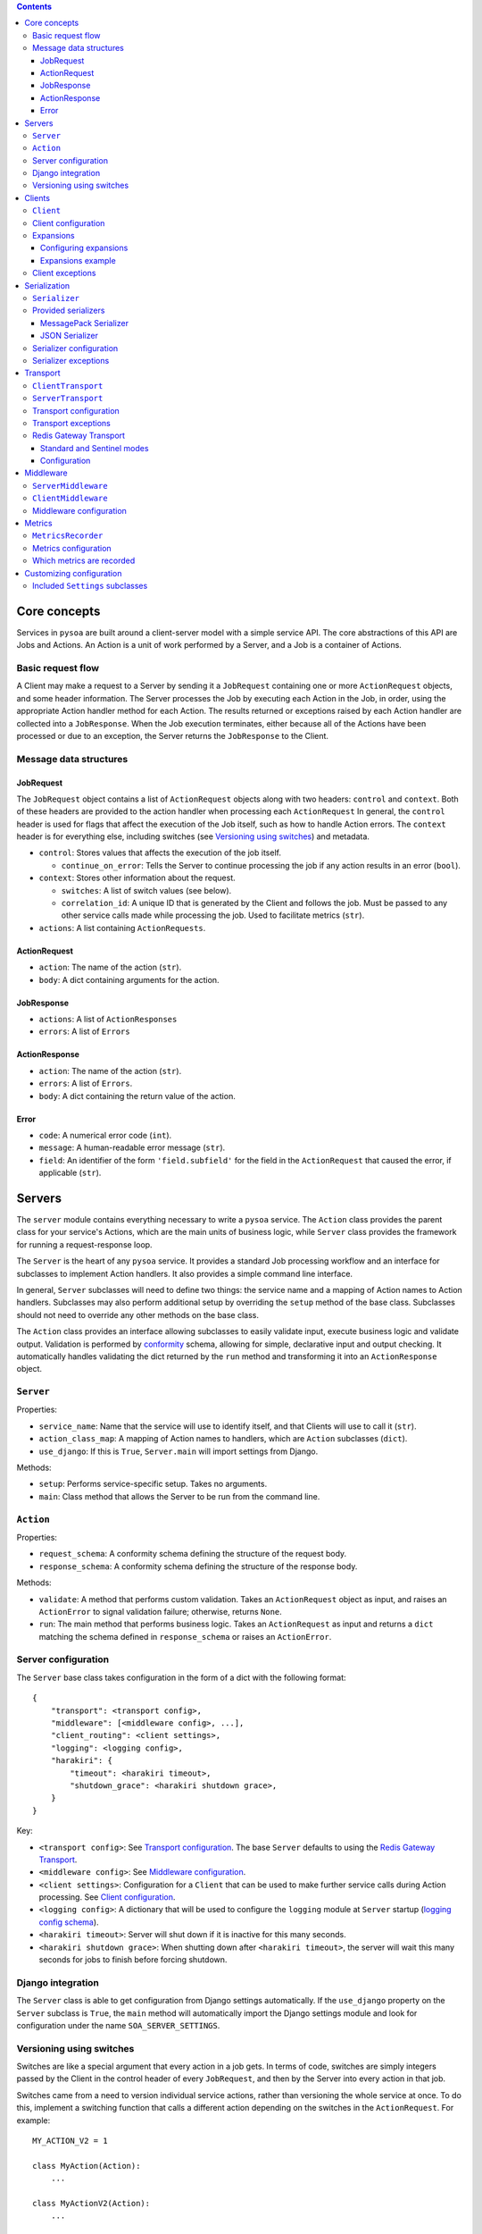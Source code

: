 .. contents:: Contents
   :depth: 3
   :backlinks: none


Core concepts
-------------

Services in ``pysoa`` are built around a client-server model with a simple service API. The core abstractions of this API are Jobs and Actions. An Action is a unit of work performed by a Server, and a Job is a container of Actions.


Basic request flow
++++++++++++++++++

A Client may make a request to a Server by sending it a ``JobRequest`` containing one or more ``ActionRequest`` objects, and some header information. The Server processes the Job by executing each Action in the Job, in order, using the appropriate Action handler method for each Action. The results returned or exceptions raised by each Action handler are collected into a ``JobResponse``. When the Job execution terminates, either because all of the Actions have been processed or due to an exception, the Server returns the ``JobResponse`` to the Client.


Message data structures
+++++++++++++++++++++++


JobRequest
**********

The ``JobRequest`` object contains a list of ``ActionRequest`` objects along with two headers: ``control`` and ``context``. Both of these headers are provided to the action handler when processing each ``ActionRequest`` In general, the ``control`` header is used for flags that affect the execution of the Job itself, such as how to handle Action errors. The ``context`` header is for everything else, including switches (see `Versioning using switches`_) and metadata.

- ``control``: Stores values that affects the execution of the job itself.

  + ``continue_on_error``: Tells the Server to continue processing the job if any action results in an error (``bool``).

- ``context``: Stores other information about the request.

  + ``switches``: A list of switch values (see below).
  + ``correlation_id``: A unique ID that is generated by the Client and follows the job. Must be passed to any other service calls made while processing the job. Used to facilitate metrics (``str``).

- ``actions``: A list containing ``ActionRequests``.


ActionRequest
*************

- ``action``: The name of the action (``str``).

- ``body``: A dict containing arguments for the action.


JobResponse
***********

- ``actions``: A list of ``ActionResponses``

- ``errors``: A list of ``Errors``


ActionResponse
**************

- ``action``: The name of the action (``str``).

- ``errors``: A list of ``Errors``.

- ``body``: A dict containing the return value of the action.


Error
*****

- ``code``: A numerical error code (``int``).

- ``message``: A human-readable error message (``str``).

- ``field``: An identifier of the form ``'field.subfield'`` for the field in the ``ActionRequest`` that caused the error, if applicable (``str``).



Servers
-------


The ``server`` module contains everything necessary to write a ``pysoa`` service. The ``Action`` class provides the parent class for your service's Actions, which are the main units of business logic, while ``Server`` class provides the framework for running a request-response loop.

The ``Server`` is the heart of any ``pysoa`` service. It provides a standard Job processing workflow and an interface for subclasses to implement Action handlers. It also provides a simple command line interface.

In general, ``Server`` subclasses will need to define two things: the service name and a mapping of Action names to Action handlers. Subclasses may also perform additional setup by overriding the ``setup`` method of the base class. Subclasses should not need to override any other methods on the base class.

The ``Action`` class provides an interface allowing subclasses to easily validate input, execute business logic and validate output. Validation is performed by `conformity <https://github.com/eventbrite/conformity>`_ schema, allowing for simple, declarative input and output checking. It automatically handles validating the dict returned by the ``run`` method and transforming it into an ``ActionResponse`` object.


``Server``
++++++++++

Properties:

- ``service_name``: Name that the service will use to identify itself, and that Clients will use to call it (``str``).
- ``action_class_map``: A mapping of Action names to handlers, which are ``Action`` subclasses (``dict``).
- ``use_django``: If this is ``True``, ``Server.main`` will import settings from Django.

Methods:

- ``setup``: Performs service-specific setup. Takes no arguments.
- ``main``: Class method that allows the Server to be run from the command line.


``Action``
++++++++++

Properties:

- ``request_schema``: A conformity schema defining the structure of the request body.
- ``response_schema``: A conformity schema defining the structure of the response body.

Methods:

- ``validate``: A method that performs custom validation. Takes an ``ActionRequest`` object as input, and raises an ``ActionError`` to signal validation failure; otherwise, returns ``None``.
- ``run``: The main method that performs business logic. Takes an ``ActionRequest`` as input and returns a ``dict`` matching the schema defined in ``response_schema`` or raises an ``ActionError``.


Server configuration
++++++++++++++++++++

The ``Server`` base class takes configuration in the form of a dict with the following format::

    {
        "transport": <transport config>,
        "middleware": [<middleware config>, ...],
        "client_routing": <client settings>,
        "logging": <logging config>,
        "harakiri": {
            "timeout": <harakiri timeout>,
            "shutdown_grace": <harakiri shutdown grace>,
        }
    }

Key:

- ``<transport config>``: See `Transport configuration`_. The base ``Server`` defaults to using the `Redis Gateway Transport`_.
- ``<middleware config>``: See `Middleware configuration`_.
- ``<client settings>``: Configuration for a ``Client`` that can be used to make further service calls during Action processing. See `Client configuration`_.
- ``<logging config>``: A dictionary that will be used to configure the ``logging`` module at ``Server`` startup (`logging config schema <https://docs.python.org/3/library/logging.config.html#logging-config-dictschema>`_).
- ``<harakiri timeout>``: Server will shut down if it is inactive for this many seconds.
- ``<harakiri shutdown grace>``: When shutting down after ``<harakiri timeout>``, the server will wait this many seconds for jobs to finish before forcing shutdown.


Django integration
++++++++++++++++++

The ``Server`` class is able to get configuration from Django settings automatically. If the ``use_django`` property on the ``Server`` subclass is ``True``, the ``main`` method will automatically import the Django settings module and look for configuration under the name ``SOA_SERVER_SETTINGS``.


Versioning using switches
+++++++++++++++++++++++++

Switches are like a special argument that every action in a job gets. In terms of code, switches are simply integers passed by the Client in the control header of every ``JobRequest``, and then by the Server into every action in that job.

Switches came from a need to version individual service actions, rather than versioning the whole service at once. To do this, implement a switching function that calls a different action depending on the switches in the ``ActionRequest``. For example::


    MY_ACTION_V2 = 1

    class MyAction(Action):
        ...

    class MyActionV2(Action):
        ...

    def my_action(action_request):
        if MY_ACTION_V2 in action_request.switches:
            return MyActionV2(action_request)
        else:
            return MyAction(action_request)



Clients
-------

Code that needs to call one or more services will do so using a ``Client``. A single ``Client`` can be configured to call any number of services.

The ``client`` submodule provides the ``Client`` class as well as base classes for settings and middleware. Unlike the ``Server``, ``Client`` will generally not be subclassed unless there is a need to add nonstandard behavior on top of the base ``Client``. 


``Client``
++++++++++

Methods:

- ``__init__`` - Args:

  + ``config``: Configuration dict (see `Configuring Servers and Clients`_).
  + ``expansions`` (optional): A mapping of service name to expansion (see `Expansions`_).
  + ``settings_class`` (optional): A ``Settings`` subclass to use for configuration validation. Defaults to the class's ``settings_class`` property.
  + ``context``: A dict of context information that will be included in the ``JobRequest.context`` on every request.

- ``send_request`` - Build and send a ``JobRequest`` and returns an integer request ID. Args:

  + ``service_name``: Name of the service to call (``str``).
  + ``actions``: List of ``ActionRequest`` objects or dicts that fulfill the ``ActionRequest`` schema.
  + ``switches``: List of numerical switch values (see `Versioning using switches`_).
  + ``correlation_id``, ``continue_on_error`` (optional): Values that will be included in ``JobRequest.control``.
  + ``control_extra`` (optional): A dict containing any extra values that will be included in ``JobRequest.control``.
  + ``context`` (optional): Corresponds to the ``context`` dict in ``JobRequest``.

- ``get_all_responses`` - Returns a generator with all outstanding ``JobResponse`` objects for the given service. Should be called after one or more calls to ``Client.send_request``. Args:

  + ``service_name``: Name of the service to get responses for (``str``).

- ``call_actions`` - Build and send a ``JobRequest`` with one or more Actions and return a ``JobResponse``. Takes the same arguments as ``Client.send_request``.

- ``call_action`` - Build and send a ``JobRequest`` with a single Action and return an ``ActionResponse``. Args:

  + ``service_name``: Name of the service to call (``str``).
  + ``action``: The action name (``str``).
  + ``body`` (optional): A dict containing arguments for the action.
  + ``switches``, ``correlation_id``, ``control_extra``, ``context``: as in ``send_request``.


Client configuration
++++++++++++++++++++

The ``Client`` class takes configuration in the form of a dict with the following format::

    {
        <service name>: {
            "transport": <transport config>,
            "transport_cache_time_in_seconds": 10,
            "middleware": [<middleware config>, ...],
        },
        ...
    }

Key:

- ``<service name>``: The ``Client`` needs settings for each service that it will call, keyed by service name.
- ``<transport config>``: See `Transport configuration`_. The base ``Client`` defaults to using the `Redis Gateway Transport`_.
- ``<middleware config>``: See `Middleware configuration`_.

The ``transport_cache_time_in_seconds`` setting defaults to 0 (disabled). If enabled, the client uses a per-service
transport cache that is keyed off the service name and transport settings, persists across all clients in memory, and
expires after this number of seconds. If disabled, a new transport is created for every new client. If the transport
performs a heavy initialization workload, such as establishing connections to a backend, using this cache is highly
recommended, as connections will be re-established for every client without it.


Expansions
++++++++++

Expansions allow ``Client.call_actions`` to automatically "expand" fields in a service response by making further service calls and adding those responses to the original response.

Expansions are based on a type system, which is optional and requires extra effort on the part of services. To support expansions, services must include a ``_type`` field in each object in each ``ActionResponse`` body. The indicated type must map to an expansion type in the ``Client`` expansion configuration.

The ``Client.call_actions`` and ``Client.call_action`` methods take a keyword argument ``expansions``, which is a dictionary mapping types to expansions. For each ``<type>: <expansions>`` pair, the ``Client`` will automatically perform each expansion in ``<expansions>`` for each object of ``<type>`` in the response.


Configuring expansions
**********************

Expansions are configured on the ``Client`` instance by using the ``expansions`` argument on initialization. This argument accepts a dict with the following format::

    {
        "type_routes": {...},
        "type_expansions": {...},
    }

``type_routes`` configuration format::

    {
        <type>: {
            "service": <service name>,
            "action": <action name>,
            "request_field": <request field name>,
            "response_field": <response field name>,
        },
        ...
    }

Key:

- ``<type>``: The type of the expansion.
- ``<service name>``: The name of the service to call.
- ``<action name>``: The name of the action to call.
- ``<request field>``: The name of the field to use in the ``ActionRequest`` body. The value of the field will be the expansion identifier extracted from the object being expanded.
- ``<response field>``: The name of the field returned in the ``ActionResponse`` body that contains the expansion object.

To satisfy an expansion, the expansion processing code needs to know which service action to call and how to call it. Type routes solve this problem by by giving the expansion processing code all the information it needs to properly call a service action to satisfy an expansion.


``type_expansions`` configuration format::

    {
        <type>: {
            <expansion name>: {
                "type": <expansion type>,
                "source_field": <source field name>,
                "dest_field": <destination field name>,
                "raise_action_errors": <bool>,
            },
            ...
        },
        ...
    }

Key:

- ``<type>``: A type for which you are defining expansions.
- ``<expansion name>``: The name of an expansion.
- ``<expansion type>``: The type of the expansion. This is used to look up the appropriate expansion route in the Type Route Configuration.
- ``<source field name>``: The name of the field on an object of type ``<type>`` that contains the value of the expansion identifier.
- ``<destination field name>``: The name of the field on an object of type ``<type>`` that will be filled with the expanded value.

Type expansions detail the expansions that are supported for each type. If a ``Client`` needs to support expansions for a type, that type must have a corresponding entry in the Type Expansions Configuration dictionary.


Expansions example
******************

Consider a ``Client`` with the following expansions config::

    {
        "type_routes": {
            "bar": {
                "service": "bar_example",
                "action": "get_bar",
                "request_field": "id",
                "response_field": "bar",
            },
        },
        "type_expansions": {
            "foo": {
                "bar": {
                    "type": "bar",
                    "source_field": "bar_id",
                    "dest_field": "bar",
                },
            },
        },
    }

We make a call to the ``foo_example`` service using the ``expansions`` argument::

    result = client.call_actions(
        service_name="foo_example",
        actions=[
            {
                "action": "get_foo",
                "body": {"id": 1},
            }
        ],
        expansions={"foo": ["bar"]},
    )

The argument ``expansions={"foo": ["bar"]}`` tells the ``Client`` "for each object of type ``foo`` in the response, perform an expansion of type ``bar``".

The ``foo_example`` service returns the following response to our ``get_foo`` request::

    {
        "action": "get_foo",
        "errors": [],
        "body": {
            "foo": {
                "_type": "foo",
                "id": 1,
                "bar_id": 2,
            },
        },
    }

Note that the ``foo`` object contains the field ``bar_id``, which corresponds to the ``source_field`` in the ``bar`` expansion.

Using this response, the ``Client`` automatically makes a call to the ``bar_example`` service using the ``bar_id`` from the ``foo`` response, like so::

    client.call_action(
        service_name="bar_example",
        body={
            "action": "get_bar",
            "body": {"id": 2},
        },
    )

The ``bar_example`` service returns the following response::

    {
        "action": "get_bar",
        "errors": [],
        "body": {
            "bar": {
                "_type": "bar",
                "id": 2,
                "stuff": "things",
            },
        },
    }

The ``bar_example`` response is added to the original response from the ``foo_example`` service, replacing the ``bar_id`` field (``source_field``) with the ``bar`` field  (``dest_field``). The final response body looks like::

    {
        "foo": {
            "_type": "foo",
            "id": 1,
            "bar": {
                "_type": "bar",
                "id": 2,
                "stuff": "things",
            },
        },
    }
    

Client exceptions
+++++++++++++++++

- ``ImproperlyConfigured``: The ``Client`` tried to call a service for which it did not have configuration.

- ``JobError``: Raised by ``Client.call_action`` and ``Client.call_actions`` when the ``JobResponse`` contains job-level errors.

- ``CallActionError``: Raised by ``Client.call_action`` and ``Client.call_actions`` when the ``JobResponse`` contains action-level errors.



Serialization
-------------

The ``Serializer`` class allows Clients and Servers to communicate using a common format. This library provides serializer classes for the JSON and msgpack formats, and the base ``Serializer`` class can be extended to use any format that a developer may wish to use. The ``Serializer`` interface is simple:

``Serializer``
++++++++++++++

Properties:

- ``mime_type``: A unique string that identifies the type of serializer used to encode a message. Generally of the form ``application/format`` where ``format`` is the lower-case alphanumeric name of the message format. Currently this is unused, but it may be used in the future to allow a server to support multiple serializers simultaneously and use the one matching a MIME type passed from the client.

Methods:

- ``dict_to_blob``: Takes a Python dictionary and serializes it to a binary string.

- ``blob_to_dict``: Takes a binary string and deserializes it to a Python dictionary.


Provided serializers
++++++++++++++++++++


MessagePack Serializer
**********************

- Backend: `msgpack-python <https://pypi.python.org/pypi/msgpack-python>`_
- Types supported: ``int``, ``str``, ``dict``, ``list``, ``tuple``, ``bytes`` (Python 3 only), ``date``, ``time``, ``datetime``, and ``currint.Amount``
- Other notes: Makes no distinction between ``list`` and ``tuple`` types. Both types will be deserialized as lists.


JSON Serializer
***************

- Backend: `json <https://docs.python.org/2/library/json.html>`_
- Types supported: ``int``, ``str``, ``dict``, ``list``, ``tuple``
- Other notes: Makes no distinction between ``list`` and ``tuple`` types. Both types will be deserialized as lists.


Serializer configuration
++++++++++++++++++++++++

The config schema for ``Serializer`` objects is just the basic ``pysoa`` plugin schema::

    {
        "path": <path to serializer class>,
        "kwargs": <optional dict of keyword args>,
    }


Serializer exceptions
+++++++++++++++++++++

- ``InvalidField``: Raised when the serializer fails to serialize a message. Contains the arguments from the original exception raised by the serialization backend's encoding function.

- ``InvalidMessage``: Raised when the serializer fails to deserialize a message. Contains the arguments from the original exception raised by the serialization backend's decoding function.



Transport
---------

The ``transport`` module provides an interface for sending messages between clients and servers. There are two base classes:

``ClientTransport``
+++++++++++++++++++

Methods:

- ``__init__`` - Args:

  + ``service_name``: The name of the service that the transport is for.

- ``send_request_message``: Send a serialized request to a server. Args:

  + ``request_id``: The ID of the request being sent. This is provided by the client and must be returned with the response, to allow the client to keep track of message order.
  + ``meta``: A dictionary containing any metadata required for the server to process the message and return a response. At a minimum, includes the mime type of the serializer used to encode the message so that the server can decode it and correctly encode the response.
  + ``message_string``: The raw message, as encoded by the serializer's ``dict_to_blob`` method.

- ``receive_response_message``: Returns a tuple of (``request_id``, ``response_message_string``).


``ServerTransport``
+++++++++++++++++++

Methods:

- ``__init__`` - Args:

  + ``service_name``: The name of the service that the transport is for.

- ``receive_request_message``: Return a tuple of (``request_id``, ``meta``, ``request_message_string``).

- ``send_response_message``: Send a serialized request to the client that sent the response. Args:

  + ``request_id``: The ID of the request corresponding to the response being sent. This is provided by ``receive_request_message``.
  + ``meta``: The same ``meta`` sent by ``ClientTransport.send_request_message``.
  + ``message_string``: The raw message, as encoded by the serializer's ``dict_to_blob`` method.


Transport configuration
+++++++++++++++++++++++

The config schema for ``Transport`` classes is the same as for other ``pysoa`` plugins::

    {
        "path": <path to transport class>,
        "kwargs": <optional dict of keyword args>,
    }


Transport exceptions
++++++++++++++++++++

- ``InvalidMessageError``: The transport tried to send or receive a message that was malformed.
- ``MessageTooLarge``: The message passed to the transport exceeded the maximum size allowed by the transport.
- ``ConnectionError``: The transport failed to connect to its message backend.
- ``MessageSendTimeout``: The transport timed out while trying to send a message.
- ``MessageSendError``: The transport encountered any other error while trying to send a message.
- ``MessageReceiveTimeout``: The transport timed out while waiting to receive a message.
- ``MessageReceiveError``: The transport encountered any other error while trying to receive a message.


Redis Gateway Transport
+++++++++++++++++++++++

The ``transport.redis_gateway`` module provides a transport implementation that uses Redis (in simple or Sentinel mode)
for sending and receiving messages. This is the recommended transport for use with ``pysoa``, as it provides a
convenient and performant backend for asynchronous service requests.

Standard and Sentinel modes
***************************

The Redis Gateway transport has two primary modes of operation: in "standard" mode, the channel layer will connect to a
specified list of Redis hosts, while in "Sentinel" mode, the channel layer will connect to a list of Sentinel hosts and
use Sentinel to find its Redis hosts.

Configuration
*************

The Redis Gateway transport takes the following extra keyword arguments for configuration:

- ``backend_type``: Either "redis.standard" or "redis.sentinel" to specify which Redis backend to use (required)

- ``backend_layer_kwargs``: A dictionary of arguments to pass to the backend layer

  + ``connection_kwargs``: A dictionary of arguments to pass to the underlying Redis client (see the documentation for the Redis-Py library)

  + ``hosts``: A list of strings (host names / IP addresses) or tuples (host names / IP addresses and ports) for Redis hosts or sentinels to which to connect (will use "localhost" by default)

  + ``redis_db``: The Redis database number to use (a shortcut for specifying ``connection_kwargs['db']``)

  + ``redis_port``: The connection port to use (a shortcut for providing this for every entry in ``hosts``

  + ``sentinel_failover_retries``: How many times to retry (with a delay) getting a connection from the Sentinel when a master cannot be found (cluster is in the middle of a failover) (only for type "redis.sentinel") (fails on the first error by default)

  + ``sentinel_services``: Which Sentinel services to use (only for type "redis.sentinel") (will be auto-discovered from the Sentinel by default)

- ``message_expiry_in_seconds``: How long a message may remain in the queue before it is considered expired and discarded (defaults to 60 seconds)

- ``queue_capacity``: The maximum number of messages a given Redis queue may hold before the transport should stop pushing messages to it (defaults to 10,000)

- ``queue_full_retries``: The number of times the transport should retry sending to a Redis queue that is at capacity before it raises an error and stops trying (defaults to 10)

- ``receive_timeout_in_seconds``: How long the transport should block waiting to receive a message before giving up (on the server, this controls how often the server request-process loops; on the client, this controls how long before it raises an error for waiting too long for a response) (defaults to 5 seconds)

- ``serializer_config``: A standard serializer configuration as described in `Serializer configuration`_ (defaults to Msgpack)


Middleware
----------

Middleware for both ``Server`` and ``Client`` uses an onion calling pattern, where each middleware accepts a callable and returns a callable. Each middleware in the stack is called with the middleware below it, and the base level middleware is called with a base processing method from the ``Server`` or ``Client``.


``ServerMiddleware``
++++++++++++++++++++

The ``ServerMiddleware`` class has an interface that allows it to act at a Job level or at an Action level, or both, depending on which part(s) of the interface it implements:

Methods:

- ``job``: Takes a single argument, ``process_job``, that is a callable that takes a ``JobRequest`` and returns a ``JobResponse``. The ``request`` method should return a callable with the same signature as ``process_job``.

- ``action``: Takes a single argument, ``process_action``, that is a callable that takes an ``ActionRequest`` and returns an ActionResponse. The ``response`` method should return a callable with the same signature as ``process_action``.


``ClientMiddleware``
++++++++++++++++++++

Client middleware works similarly to server middleware, using an onion calling pattern. Client middleware is built around the client request/response workflow. The ``ClientMiddleware`` class has two methods, ``request`` and ``response``, each of which wraps a callable that does the work of sending or receiving, respectively.

- ``request``: Takes a callable with the signature ``(request_id, meta, request)``, where ``request`` is a ``JobRequest``, ``meta`` is a dictionary and ``request_id`` is an integer. Sends the ``JobRequest`` and returns ``None``. The ``request`` method should return a callable with the same signature as ``send_request``. It should process the ``JobRequest``, call ``send_request(request_id, meta, request)`` and return ``None``.

- ``response``: Takes a callable that takes no arguments and returns a tuple of ``(request_id, response)`` where ``response`` is a  ``JobResponse`` and ``request_id`` is an integer. The ``response`` method should return a callable with the same signature as ``get_response``. It should call ``get_response()``, process the ``JobResponse`` and return ``(request_id, response)``.


Middleware configuration
++++++++++++++++++++++++

``Middleware`` classes are configured using the standard ``pysoa`` plugin schema::

    {
        "path": <path to middleware class>,
        "kwargs": <optional dict of keyword args>,
    }


Metrics
-------
PySOA is capable of recording detailed metrics about the performance of its client and server transports and sending
and receiving processes. If you wish to gather metrics about the performance of PySOA, you will need to enable this
metrics recording in your server settings and/or in your client settings and provide an object which PySOA can use to
record these metrics.

``MetricsRecorder``
+++++++++++++++++++

Metrics in PySOA are recorded with an implementation of the ``MetricsRecorder`` abstract class. By default, PySOA ships
with and uses a ``NoOpMetricsRecorder`` that performs no action recorder of metrics. In order to record metrics in your
application, you will need to supply an implementation that knows about your metrics backend and understands how to
record counters and timers. The documentation for ``Counter``, ``Timer``, and ``MetricsRecorder`` in
``pysoa/common/metrics.py`` details how to implement these classes.

Metrics configuration
+++++++++++++++++++++

Metrics are configured using the standard ``pysoa`` plugin schema::

    {
        "path": <path to class implementing MetricsRecorder>,
        "kwargs": <optional dict of keyword args passed to your MetricsRecorder class when instantiated>,
    }

PySOA does not automatically append any sort of distinguishing prefix to the metrics it records (see `Which metrics
are recorded`_ below). We recommend your ``MetricsRecorder`` append some type of prefix to all metrics names passed to
it so that you can group all PySOA metrics together.

Which metrics are recorded
++++++++++++++++++++++++++

These are all the metrics recorded in PySOA:

- ``server.transport.redis_gateway.backend.initialize``: A timer indicating how long it took the Redis Gateway server transport to initialize a backend Redis client
- ``server.transport.redis_gateway.backend.sentinel.populate_master_client``: A counter incremented each time the Redis Gateway server transport Sentinel backend has to get a new master client for any given service (shard)
- ``server.transport.redis_gateway.backend.sentinel.master_not_found_retry``: A counter incremented each time the Redis Gateway server transport Sentinel backend retries getting master info due to master failover (only happens if sentinel_failover_retries is enabled)
- ``server.transport.redis_gateway.send``: A timer indicating how long it takes the Redis Gateway server transport to send a response
- ``server.transport.redis_gateway.send.error.missing_reply_queue``: A counter incremented each time the Redis Gateway server transport is unable to send a response because the message metadata is missing the required ``reply_to`` attribute
- ``server.transport.redis_gateway.send.serialize``: A timer indicating how long it takes the Redis Gateway transport to serialize a message
- ``server.transport.redis_gateway.send.error.message_too_large``: A counter incremented each time the Redis Gateway transport fails to send because it exceeds 100 kilobytes
- ``server.transport.redis_gateway.send.queue_full_retry``: A counter incremented each time the Redis Gateway transport re-tries sending a message because the message queue was temporarily full
- ``server.transport.redis_gateway.send.queue_full_retry.retry_{1...n}``: A counter incremented on each queue full retry for a particular retry number
- ``server.transport.redis_gateway.send.get_redis_connection``: A timer indicating how long it takes the Redis Gateway transport to get a connection to the Redis cluster or sentinel
- ``server.transport.redis_gateway.send.send_message_to_redis_queue``: A timer indicating how long it takes the Redis Gateway transport to push a message onto the queue
- ``server.transport.redis_gateway.send.error.connection``: A counter incremented each time the Redis Gateway transport encounters an error retrieving a connection while sending a message
- ``server.transport.redis_gateway.send.error.redis_queue_full``: A counter incremented each time the Redis Gateway transport fails to push a message onto a full queue after the maximum configured retries
- ``server.transport.redis_gateway.send.error.response``: A counter incremented each time the Redis Gateway transport encounters an error from Redis (logged) while sending a message
- ``server.transport.redis_gateway.send.error.unknown``: A counter incremented each time the Redis Gateway transport encounters an unknown error (logged) sending a message
- ``server.transport.redis_gateway.receive``: A timer indicating how long it takes the Redis Gateway server transport to receive a response (however, this includes time waiting for an incoming request, so it may not be meaningful)
- ``server.transport.redis_gateway.receive.get_redis_connection``: A timer indicating how long it takes the Redis Gateway transport to get a connection to the Redis cluster or sentinel
- ``server.transport.redis_gateway.receive.pop_from_redis_queue``: A timer indicating how long it takes the Redis Gateway transport to pop a message from the redis queue (however, this includes time waiting for an incoming message, so it may not be meaningful)
- ``server.transport.redis_gateway.receive.error.connection``: A counter incremented each time the Redis Gateway transport encounters an error retrieving a connection while receiving a message
- ``server.transport.redis_gateway.receive.error.unknown``: A counter incremented each time the Redis Gateway transport encounters an unknown error (logged) receiving a message
- ``server.transport.redis_gateway.receive.deserialize``: A timer indicating how long it takes the Redis Gateway transport to deserialize a message
- ``server.transport.redis_gateway.receive.error.message_expired``: A counter incremented each time the Redis Gateway transport receives an expired message
- ``server.transport.redis_gateway.receive.error.no_request_id``: A counter incremented each time the Redis Gateway transport receives a message with a missing required Request ID
- ``server.error.response_conversion_failure``: A counter incremented each time a response object fails to convert to a dict in the server
- ``server.error.job_error``: A counter incremented each time a handled error occurs processing a job
- ``server.error.unhandled_error``: A counter incremented each time an unhandled error occurs processing a job
- ``server.error.error_formatting_failure``: A counter incremented each time an error occurs handling an error
- ``server.error.variable_formatting_failure``: A counter incremented each time an error occurs handling an error
- ``server.error.unknown``: A counter incremented each time some unknown error occurs that escaped all other error detection
- ``client.middleware.initialize``: A timer indicating how long it took to initialize all middleware when creating a new client handler
- ``client.transport.initialize``: A timer indicating how long it took to initialize the transport when creating a new client handler
- ``client.transport.redis_gateway.backend.initialize``: Client metric has same meaning as server metric
- ``client.transport.redis_gateway.backend.sentinel.populate_master_client``: Client metric has same meaning as server metric
- ``client.transport.redis_gateway.backend.sentinel.master_not_found_retry``: Client metric has same meaning as server metric
- ``client.transport.redis_gateway.send``: A timer indicating how long it took the Redis Gateway client transport to send a request
- ``client.transport.redis_gateway.send.serialize``: Client metric has same meaning as server metric
- ``client.transport.redis_gateway.send.error.message_too_large``: Client metric has same meaning as server metric
- ``client.transport.redis_gateway.send.queue_full_retry``: Client metric has same meaning as server metric
- ``client.transport.redis_gateway.send.queue_full_retry.retry_{1...n}``: Client metric has same meaning as server metric
- ``client.transport.redis_gateway.send.get_redis_connection``: Client metric has same meaning as server metric
- ``client.transport.redis_gateway.send.send_message_to_redis_queue``: Client metric has same meaning as server metric
- ``client.transport.redis_gateway.send.error.connection``: Client metric has same meaning as server metric
- ``client.transport.redis_gateway.send.error.redis_queue_full``: Client metric has same meaning as server metric
- ``client.transport.redis_gateway.send.error.response``: Client metric has same meaning as server metric
- ``client.transport.redis_gateway.send.error.unknown``: Client metric has same meaning as server metric
- ``client.transport.redis_gateway.receive``: A timer indicating how long it took the Redis Gateway client transport to receive a response (however, this includes time blocking for a response, so it may not be meaningful)
- ``client.transport.redis_gateway.receive.get_redis_connection``: Client metric has same meaning as server metric
- ``client.transport.redis_gateway.receive.pop_from_redis_queue``: Client metric has same meaning as server metric
- ``client.transport.redis_gateway.receive.error.connection``: Client metric has same meaning as server metric
- ``client.transport.redis_gateway.receive.error.unknown``: Client metric has same meaning as server metric
- ``client.transport.redis_gateway.receive.deserialize``: Client metric has same meaning as server metric
- ``client.transport.redis_gateway.receive.error.message_expired``: Client metric has same meaning as server metric
- ``client.transport.redis_gateway.receive.error.no_request_id``: Client metric has same meaning as server metric
- ``client.send.excluding_middleware``: A timer indicating how long it took to send a request through the configured transport, excluding any time spent in middleware
- ``client.send.including_middleware``: A timer indicating how long it took to send a request through the configured transport, including any time spent in middleware
- ``client.receive.excluding_middleware``: A timer indicating how long it took to receive a request through the configured transport, excluding any time spent in middleware (however, this includes time blocking for a response, so it may not be meaningful)
- ``client.receive.including_middleware``: A timer indicating how long it took to receive a request through the configured transport, including any time spent in middleware (however, this includes time blocking for a response, so it may not be meaningful)


Customizing configuration
-------------------------

The ``settings`` module provides classes that contain and validate settings for Clients and Servers. It has three primary functions: schema validation, defaults and import resolution.

- Schema validation: Settings performs validation on input values using `conformity <https://github.com/eventbrite/conformity>`_. Subclasses merge their schema with that of their parents, to a depth of 1.

- Defaults: Subclasses may define defaults as a dictionary. Defaults defined on a subclass will be merged with the defaults of its parent, to a depth of 1. For example::

    class BaseSettings(Settings):
        schema = {
            "foo": conformity.fields.Integer(),
            "bar": conformity.fields.SchemalessDictionary(key_type=conformity.fields.UnicodeString()),
        }
        defaults = {
            "foo": 1,
            "bar": {"baz": 2},
        }

    class MySettings(BaseSettings):
        defaults = {
            "bar": {"quas": 3}
        }

  The class MySettings will have the defaults ``{"foo": 1, "bar": {"quas": 3}}``. This provides a measure of convenience while discouraging deep inheritance structures.

  When a ``Settings`` instance is created, the provided dictionary of values is merged recursively with the class's defaults::

    my_settings = MySettings({"bar": {"some_setting": 42}})
    my_settings["foo"]
    > 1
    my_settings["bar"]["quas"]
    > 3
    my_settings["bar"]["some_setting"]
    > 42

- Import resolution: Settings classes may define methods to resolve import paths to objects. For each key in its input value, a ``Settings`` object will check to see if it has a method called ``convert_<key>``, and will call it with the corresponding value. For example::

    class FooSettings(Settings):
        schema = {
            "serializer": conformity.fields.Dictionary({
                "path": conformity.fields.UnicodeString(),
            }),
        }

        def convert_serializer(self, value):
            if "object" not in value:
                try:
                    value["object"] = self.resolve_python_path(value["path"])
                except ImportError:
                    raise self.ImproperlyConfigured(
                        "Could not resolve path {} for configuration:\n{}".format(value["path"], value))
            return value

    my_settings = FooSettings({
        "serializer": {
            "path": "pysoa.common.serializer:JSONSerializer"
        }
    })

    my_settings["serializer"]["object"]
    > pysoa.common.serializer.json_serializer.JSONSerializer

  The method ``resolve_python_path`` takes care of the import for you. The ``Settings`` class also provides a convenience method called ``standard_convert_path`` that converts a value exactly as above, so ``convert_serializer`` could simply be written as::

    def convert_serializer(self, value):
        return self.standard_convert_path(value)


Included ``Settings`` subclasses
++++++++++++++++++++++++++++++++

``pysoa.common.settings.SOASettings`` provides a schema that is shared by both Servers and Clients. It's schema:

- ``transport``: Import path and keyword args for a ``Transport`` class.

- ``metrics``: Import path and keyword args for a ``MetricsRecorder`` class (defaults to a no-op/null recorder).

- ``middleware``: List of dicts containing import path and keyword args for a ``ClientMiddleware`` or ``ServerMiddleware`` class.

Both the ``client`` and ``server`` modules implement their own subclasses that inherit from ``SOASettings``. Developers implementing ``Client`` or ``Server`` subclasses may wish to subclass the respective settings class in order to alter or extend the settings.

Client settings:

- ``pysoa.client.settings.ClientSettings`` extends ``SOASettings`` to provide a client-specific schema. It adds:

  + ``transport_cache_time_in_seconds``: Set this value to enable a transport cache that persists across client instances (keyed off of transport settings), defaults to 0 (new transport is created every time a new client is created); we recommend 60 seconds

- ``pysoa.client.settings.RedisClientSettings`` extends ``ClientSettings`` to enforce the ``RedisClientTransport`` settings schema on the ``transport`` setting

- ``pysoa.client.settings.LocalClientSettings`` extends ``ClientSettings`` to enforce the ``LocalClientTransport`` settings schema on the ``transport`` setting

- ``pysoa.client.settings.PolymorphicClientSettings`` extends ``ClientSettings`` to enforce the correct transport settings schema on the ``transport`` setting based on the value of the ``transport['path']`` setting

Server settings:

- ``pysoa.server.settings.ServerSettings`` extends ``SOASettings`` to provide a server-specific schema. It adds:

  + ``client_routing``: Client settings for any PySOA clients that the server or its middleware will need to create to call other services; if provided, the server adds a ``Client`` instance with key ``client`` to the ``job_request`` dict before passing it to the actions; each key must be a unicode string service name and each value the corresponding ``PolymorphicClientSettings``-enforced client settings dict

  + ``logging``: Settings for configuring Python logging in the standard Python logging configuration format:

    * ``version``: Must be the value 1 until Python supports something different

    * ``formatters``: A dict of formatter IDs to dicts of formatter configs

    * ``filters``: A dict of filter IDs to dicts of filter configs

    * ``handlers``: A dict of handler IDs to dicts of handler configs

    * ``loggers``: A dict of logger names to dicts of logger configs

    * ``root``: The root logger config dict

    * ``incremental``: A Boolean for whether the configuration is to be interpreted as incremental to the existing configuration (Python defaults this to ``False``)

    * ``disable_existing_loggers``: A Boolean for whether existing loggers are to be disabled (Python defaults this to ``True`` and ignores its value if ``incremental`` is ``True``)

  + ``harakiri``: Settings for killing long-running jobs that may have run away or frozen, a dict with the following format:

    * ``timeout``: After this many seconds, the server will attempt to gracefully shut down (the value 0 disables this feature, defaults to 300 seconds)

    * ``shutdown_grace``: If a graceful shutdown does not succeed, the server will forcefully shut down after this many additional seconds (must be greater than 0, defaults to 30 seconds)

- ``pysoa.server.settings.RedisServerSettings`` extends ``ServerSettings`` to enforce the ``RedisServerTransport`` settings schema on the ``transport`` setting

- ``pysoa.server.settings.LocalServerSettings`` extends ``ServerSettings`` to enforce the ``LocalServerTransport`` settings schema on the ``transport`` setting

- ``pysoa.server.settings.PolymorphicServerSettings`` extends ``ServerSettings`` to enforce the correct transport settings schema on the ``transport`` setting based on the value of the ``transport['path']`` setting
